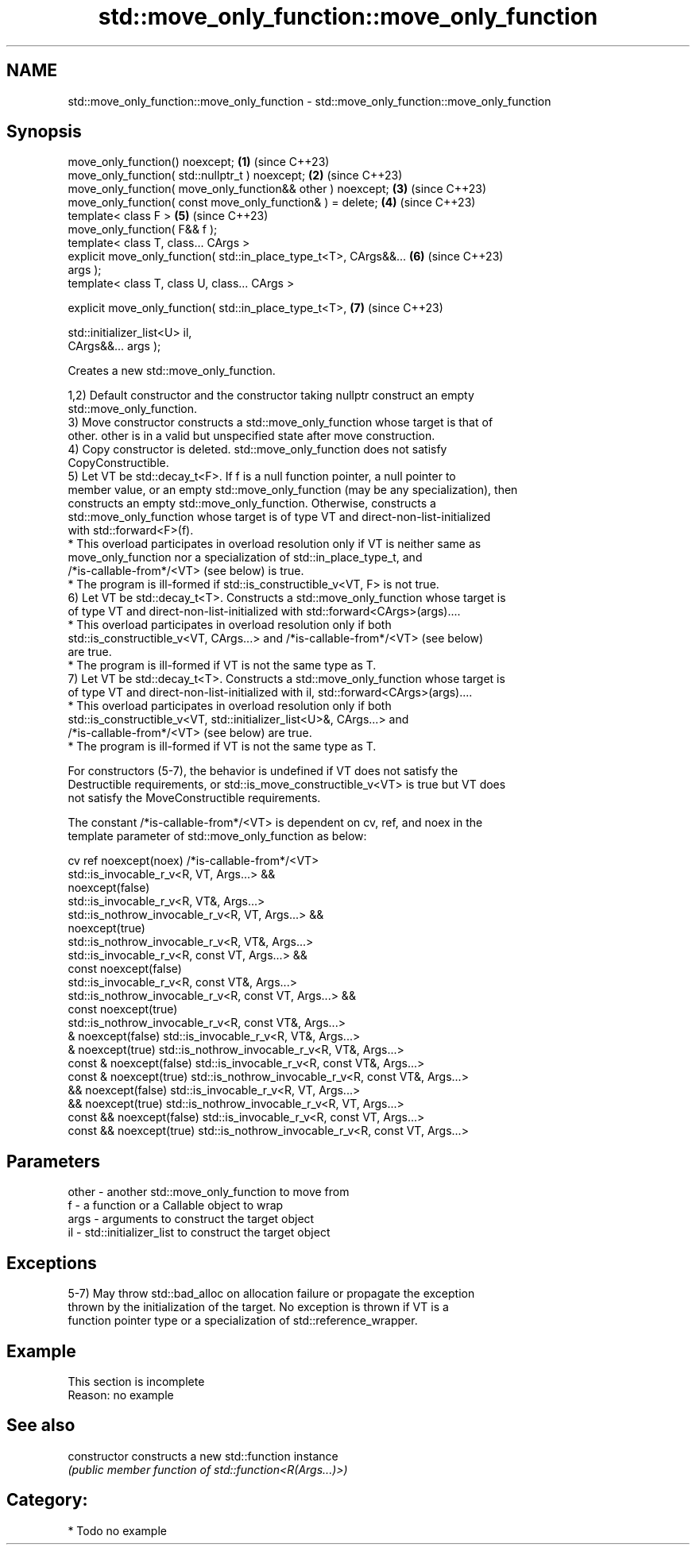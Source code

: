 .TH std::move_only_function::move_only_function 3 "2024.06.10" "http://cppreference.com" "C++ Standard Libary"
.SH NAME
std::move_only_function::move_only_function \- std::move_only_function::move_only_function

.SH Synopsis
   move_only_function() noexcept;                                     \fB(1)\fP (since C++23)
   move_only_function( std::nullptr_t ) noexcept;                     \fB(2)\fP (since C++23)
   move_only_function( move_only_function&& other ) noexcept;         \fB(3)\fP (since C++23)
   move_only_function( const move_only_function& ) = delete;          \fB(4)\fP (since C++23)
   template< class F >                                                \fB(5)\fP (since C++23)
   move_only_function( F&& f );
   template< class T, class... CArgs >
   explicit move_only_function( std::in_place_type_t<T>, CArgs&&...   \fB(6)\fP (since C++23)
   args );
   template< class T, class U, class... CArgs >

   explicit move_only_function( std::in_place_type_t<T>,              \fB(7)\fP (since C++23)

                                std::initializer_list<U> il,
   CArgs&&... args );

   Creates a new std::move_only_function.

   1,2) Default constructor and the constructor taking nullptr construct an empty
   std::move_only_function.
   3) Move constructor constructs a std::move_only_function whose target is that of
   other. other is in a valid but unspecified state after move construction.
   4) Copy constructor is deleted. std::move_only_function does not satisfy
   CopyConstructible.
   5) Let VT be std::decay_t<F>. If f is a null function pointer, a null pointer to
   member value, or an empty std::move_only_function (may be any specialization), then
   constructs an empty std::move_only_function. Otherwise, constructs a
   std::move_only_function whose target is of type VT and direct-non-list-initialized
   with std::forward<F>(f).
     * This overload participates in overload resolution only if VT is neither same as
       move_only_function nor a specialization of std::in_place_type_t, and
       /*is-callable-from*/<VT> (see below) is true.
     * The program is ill-formed if std::is_constructible_v<VT, F> is not true.
   6) Let VT be std::decay_t<T>. Constructs a std::move_only_function whose target is
   of type VT and direct-non-list-initialized with std::forward<CArgs>(args)....
     * This overload participates in overload resolution only if both
       std::is_constructible_v<VT, CArgs...> and /*is-callable-from*/<VT> (see below)
       are true.
     * The program is ill-formed if VT is not the same type as T.
   7) Let VT be std::decay_t<T>. Constructs a std::move_only_function whose target is
   of type VT and direct-non-list-initialized with il, std::forward<CArgs>(args)....
     * This overload participates in overload resolution only if both
       std::is_constructible_v<VT, std::initializer_list<U>&, CArgs...> and
       /*is-callable-from*/<VT> (see below) are true.
     * The program is ill-formed if VT is not the same type as T.

   For constructors (5-7), the behavior is undefined if VT does not satisfy the
   Destructible requirements, or std::is_move_constructible_v<VT> is true but VT does
   not satisfy the MoveConstructible requirements.

   The constant /*is-callable-from*/<VT> is dependent on cv, ref, and noex in the
   template parameter of std::move_only_function as below:

    cv ref noexcept(noex)                  /*is-callable-from*/<VT>
                            std::is_invocable_r_v<R, VT, Args...> &&
       noexcept(false)
                            std::is_invocable_r_v<R, VT&, Args...>
                            std::is_nothrow_invocable_r_v<R, VT, Args...> &&
        noexcept(true)
                            std::is_nothrow_invocable_r_v<R, VT&, Args...>
                            std::is_invocable_r_v<R, const VT, Args...> &&
    const noexcept(false)
                            std::is_invocable_r_v<R, const VT&, Args...>
                            std::is_nothrow_invocable_r_v<R, const VT, Args...> &&
     const noexcept(true)
                            std::is_nothrow_invocable_r_v<R, const VT&, Args...>
      & noexcept(false)     std::is_invocable_r_v<R, VT&, Args...>
       & noexcept(true)     std::is_nothrow_invocable_r_v<R, VT&, Args...>
   const & noexcept(false)  std::is_invocable_r_v<R, const VT&, Args...>
    const & noexcept(true)  std::is_nothrow_invocable_r_v<R, const VT&, Args...>
      && noexcept(false)    std::is_invocable_r_v<R, VT, Args...>
      && noexcept(true)     std::is_nothrow_invocable_r_v<R, VT, Args...>
   const && noexcept(false) std::is_invocable_r_v<R, const VT, Args...>
   const && noexcept(true)  std::is_nothrow_invocable_r_v<R, const VT, Args...>

.SH Parameters

   other - another std::move_only_function to move from
   f     - a function or a Callable object to wrap
   args  - arguments to construct the target object
   il    - std::initializer_list to construct the target object

.SH Exceptions

   5-7) May throw std::bad_alloc on allocation failure or propagate the exception
   thrown by the initialization of the target. No exception is thrown if VT is a
   function pointer type or a specialization of std::reference_wrapper.

.SH Example

    This section is incomplete
    Reason: no example

.SH See also

   constructor   constructs a new std::function instance
                 \fI(public member function of std::function<R(Args...)>)\fP

.SH Category:
     * Todo no example
